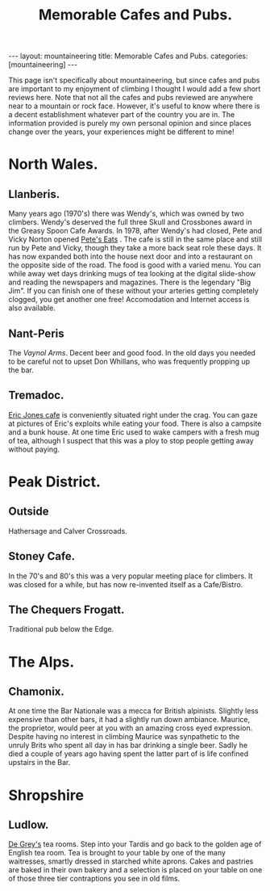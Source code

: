 #+STARTUP: showall indent
#+STARTUP: hidestars
#+OPTIONS: H:2 num:nil tags:nil toc:nil timestamps:nil
#+TITLE: Memorable Cafes and Pubs.
#+BEGIN_HTML
---
layout: mountaineering
title: Memorable Cafes and Pubs.
categories: [mountaineering]
---
#+END_HTML


This page isn't specifically about mountaineering, but since cafes and
pubs are important to my enjoyment of climbing I thought I would add a
few short reviews here. Note that not all the cafes and pubs reviewed
are anywhere near to a mountain or rock face. However, it's useful to
know where there is a decent establishment whatever part of the
country you are in. The information provided is purely my own personal
opinion and since places change over the years, your experiences might
be different to mine!

* North Wales.
** Llanberis.
Many years ago (1970's) there was Wendy's, which was owned by two
climbers. Wendy's deserved the full three Skull and Crossbones award
in the Greasy Spoon Cafe Awards. In 1978, after Wendy's had closed,
Pete and Vicky Norton opened [[http://www.petes-eats.co.uk/][Pete's Eats]] . The cafe is still in the
same place and still run by Pete and Vicky, though they take a more
back seat role these days. It has now expanded both into the house
next door and into a restaurant on the opposite side of the road. The
food is good with a varied menu. You can while away wet days drinking
mugs of tea looking at the digital slide-show and reading the
newspapers and magazines. There is the legendary "Big Jim". If you can
finish one of these without your arteries getting completely clogged,
you get another one free!  Accomodation and Internet access is also
available.

** Nant-Peris
The [[%5B%5Bhttp://www.vaynolarms.co.uk][Vaynol Arms]]. Decent beer and good food. In the old days you needed
to be careful not to upset Don Whillans, who was frequently propping
up the bar.

** Tremadoc.
[[http://www.ericjones-tremadog.co.uk/][Eric Jones cafe]] is conveniently situated right under the crag. You can
gaze at pictures of Eric's exploits while eating your food. There is
also a campsite and a bunk house. At one time Eric used to wake
campers with a fresh mug of tea, although I suspect that this was a
ploy to stop people getting away without paying.

* Peak District.
** Outside
Hathersage and Calver Crossroads.

** Stoney Cafe.
In the 70's and 80's this was a very popular meeting place for climbers. It was closed for a while, but has now re-invented itself as a Cafe/Bistro.

** The Chequers Frogatt.
Traditional pub below the Edge.

* The Alps.
** Chamonix.
At one time the Bar Nationale was a mecca for British
alpinists. Slightly less expensive than other bars, it had a slightly
run down ambiance. Maurice, the proprietor, would peer at you with an
amazing cross eyed expression. Despite having no interest in climbing
Maurice was synpathetic to the unruly Brits who spent all day in has
bar drinking a single beer. Sadly he died a couple of years ago having
spent the latter part of is life confined upstairs in the Bar.

* Shropshire
** Ludlow.
[[http://www.degreys.co.uk/tea-rooms.htm][De Grey's]] tea rooms. Step into your Tardis and go back to the golden
age of English tea room. Tea is brought to your table by one of the
many waitresses, smartly dressed in starched white aprons. Cakes and
pastries are baked in their own bakery and a selection is placed on
your table on one of those three tier contraptions you see in old
films.

